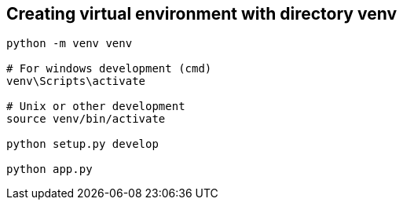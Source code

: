 

== Creating virtual environment with directory venv
```
python -m venv venv

# For windows development (cmd)
venv\Scripts\activate

# Unix or other development
source venv/bin/activate

python setup.py develop

python app.py
```